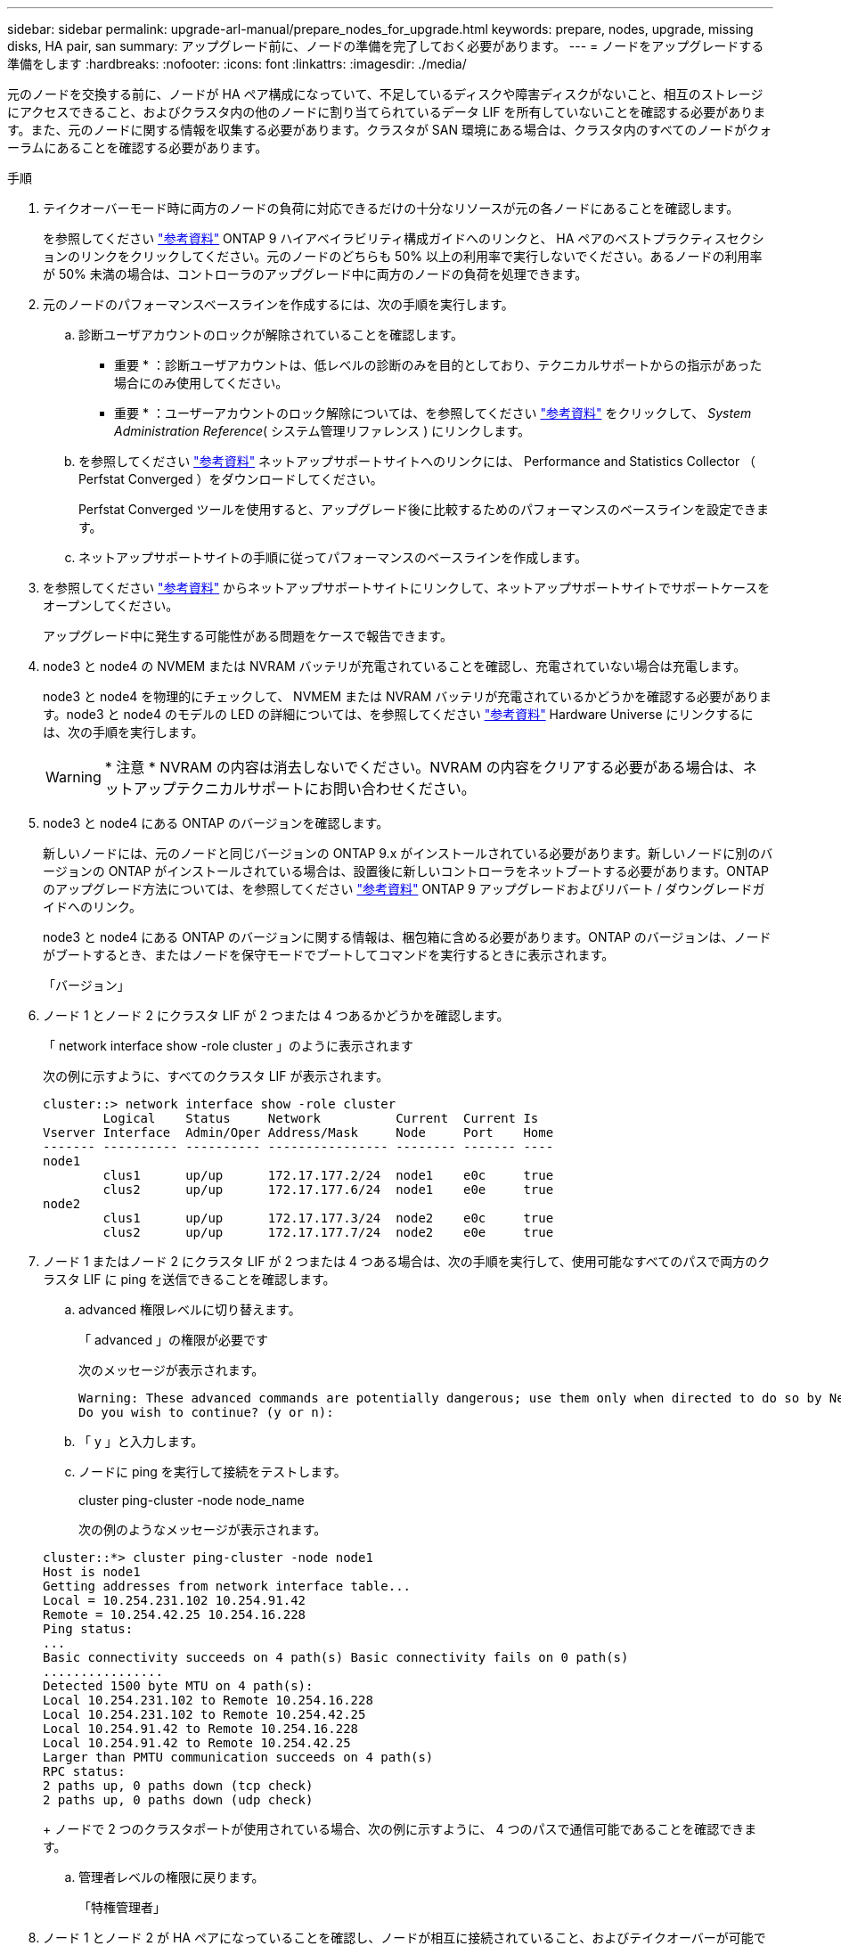 ---
sidebar: sidebar 
permalink: upgrade-arl-manual/prepare_nodes_for_upgrade.html 
keywords: prepare, nodes, upgrade, missing disks, HA pair, san 
summary: アップグレード前に、ノードの準備を完了しておく必要があります。 
---
= ノードをアップグレードする準備をします
:hardbreaks:
:nofooter: 
:icons: font
:linkattrs: 
:imagesdir: ./media/


[role="lead"]
元のノードを交換する前に、ノードが HA ペア構成になっていて、不足しているディスクや障害ディスクがないこと、相互のストレージにアクセスできること、およびクラスタ内の他のノードに割り当てられているデータ LIF を所有していないことを確認する必要があります。また、元のノードに関する情報を収集する必要があります。クラスタが SAN 環境にある場合は、クラスタ内のすべてのノードがクォーラムにあることを確認する必要があります。

.手順
. テイクオーバーモード時に両方のノードの負荷に対応できるだけの十分なリソースが元の各ノードにあることを確認します。
+
を参照してください link:other_references.html["参考資料"] ONTAP 9 ハイアベイラビリティ構成ガイドへのリンクと、 HA ペアのベストプラクティスセクションのリンクをクリックしてください。元のノードのどちらも 50% 以上の利用率で実行しないでください。あるノードの利用率が 50% 未満の場合は、コントローラのアップグレード中に両方のノードの負荷を処理できます。

. 元のノードのパフォーマンスベースラインを作成するには、次の手順を実行します。
+
.. 診断ユーザアカウントのロックが解除されていることを確認します。
+
* 重要 * ：診断ユーザアカウントは、低レベルの診断のみを目的としており、テクニカルサポートからの指示があった場合にのみ使用してください。

+
* 重要 * ：ユーザーアカウントのロック解除については、を参照してください link:other_references.html["参考資料"] をクリックして、 _System Administration Reference_( システム管理リファレンス ) にリンクします。

.. を参照してください link:other_references.html["参考資料"] ネットアップサポートサイトへのリンクには、 Performance and Statistics Collector （ Perfstat Converged ）をダウンロードしてください。
+
Perfstat Converged ツールを使用すると、アップグレード後に比較するためのパフォーマンスのベースラインを設定できます。

.. ネットアップサポートサイトの手順に従ってパフォーマンスのベースラインを作成します。


. を参照してください link:other_references.html["参考資料"] からネットアップサポートサイトにリンクして、ネットアップサポートサイトでサポートケースをオープンしてください。
+
アップグレード中に発生する可能性がある問題をケースで報告できます。

. node3 と node4 の NVMEM または NVRAM バッテリが充電されていることを確認し、充電されていない場合は充電します。
+
node3 と node4 を物理的にチェックして、 NVMEM または NVRAM バッテリが充電されているかどうかを確認する必要があります。node3 と node4 のモデルの LED の詳細については、を参照してください link:other_references.html["参考資料"] Hardware Universe にリンクするには、次の手順を実行します。

+

WARNING: * 注意 * NVRAM の内容は消去しないでください。NVRAM の内容をクリアする必要がある場合は、ネットアップテクニカルサポートにお問い合わせください。

. node3 と node4 にある ONTAP のバージョンを確認します。
+
新しいノードには、元のノードと同じバージョンの ONTAP 9.x がインストールされている必要があります。新しいノードに別のバージョンの ONTAP がインストールされている場合は、設置後に新しいコントローラをネットブートする必要があります。ONTAP のアップグレード方法については、を参照してください link:other_references.html["参考資料"] ONTAP 9 アップグレードおよびリバート / ダウングレードガイドへのリンク。

+
node3 と node4 にある ONTAP のバージョンに関する情報は、梱包箱に含める必要があります。ONTAP のバージョンは、ノードがブートするとき、またはノードを保守モードでブートしてコマンドを実行するときに表示されます。

+
「バージョン」

. ノード 1 とノード 2 にクラスタ LIF が 2 つまたは 4 つあるかどうかを確認します。
+
「 network interface show -role cluster 」のように表示されます

+
次の例に示すように、すべてのクラスタ LIF が表示されます。

+
....
cluster::> network interface show -role cluster
        Logical    Status     Network          Current  Current Is
Vserver Interface  Admin/Oper Address/Mask     Node     Port    Home
------- ---------- ---------- ---------------- -------- ------- ----
node1
        clus1      up/up      172.17.177.2/24  node1    e0c     true
        clus2      up/up      172.17.177.6/24  node1    e0e     true
node2
        clus1      up/up      172.17.177.3/24  node2    e0c     true
        clus2      up/up      172.17.177.7/24  node2    e0e     true
....
. ノード 1 またはノード 2 にクラスタ LIF が 2 つまたは 4 つある場合は、次の手順を実行して、使用可能なすべてのパスで両方のクラスタ LIF に ping を送信できることを確認します。
+
.. advanced 権限レベルに切り替えます。
+
「 advanced 」の権限が必要です

+
次のメッセージが表示されます。

+
....
Warning: These advanced commands are potentially dangerous; use them only when directed to do so by NetApp personnel.
Do you wish to continue? (y or n):
....
.. 「 y 」と入力します。
.. ノードに ping を実行して接続をテストします。
+
cluster ping-cluster -node node_name

+
次の例のようなメッセージが表示されます。

+
....
cluster::*> cluster ping-cluster -node node1
Host is node1
Getting addresses from network interface table...
Local = 10.254.231.102 10.254.91.42
Remote = 10.254.42.25 10.254.16.228
Ping status:
...
Basic connectivity succeeds on 4 path(s) Basic connectivity fails on 0 path(s)
................
Detected 1500 byte MTU on 4 path(s):
Local 10.254.231.102 to Remote 10.254.16.228
Local 10.254.231.102 to Remote 10.254.42.25
Local 10.254.91.42 to Remote 10.254.16.228
Local 10.254.91.42 to Remote 10.254.42.25
Larger than PMTU communication succeeds on 4 path(s)
RPC status:
2 paths up, 0 paths down (tcp check)
2 paths up, 0 paths down (udp check)
....
+
ノードで 2 つのクラスタポートが使用されている場合、次の例に示すように、 4 つのパスで通信可能であることを確認できます。

.. 管理者レベルの権限に戻ります。
+
「特権管理者」



. ノード 1 とノード 2 が HA ペアになっていることを確認し、ノードが相互に接続されていること、およびテイクオーバーが可能であることを確認します。
+
「 storage failover show 」をクリックします

+
次の例は、ノードが相互に接続されていて、テイクオーバーが可能な場合の出力例を示しています。

+
....
cluster::> storage failover show
                              Takeover
Node           Partner        Possible State Description
-------------- -------------- -------- -------------------------------
node1          node2          true     Connected to node2
node2          node1          true     Connected to node1
....
+
どちらのノードも部分的なギブバック状態にはなりません。次の例では、 node1 の部分的なギブバックが完了しています。

+
....
cluster::> storage failover show
                              Takeover
Node           Partner        Possible State Description
-------------- -------------- -------- -------------------------------
node1          node2          true     Connected to node2, Partial giveback
node2          node1          true     Connected to node1
....
+
いずれかのノードが部分的なギブバック状態にある場合は、「 storage failover giveback 」コマンドを使用してギブバックを実行し、「 storage failover show-giveback 」コマンドを使用して、ギブバックする必要がないことを確認します。コマンドの詳細については、を参照してください link:other_references.html["参考資料"] ONTAP 9 ハイアベイラビリティ構成ガイドへのリンク。

. [man_prepare-to-downgrade 9] ： node1 と node2 のどちらも現在の所有者（ホーム所有者ではない）のアグリゲートを所有していないことを確認します。
+
「 storage aggregate show -node <node_name > -is-home false -fields owner-name 、 homename 、 state 」という文字列が含まれています

+
node1 と node2 のどちらも現在の所有者（ホーム所有者ではない）アグリゲートを所有していない場合、次の例のようなメッセージが返されます。

+
....
cluster::> storage aggregate show -node node2 -is-home false -fields owner-name,homename,state
There are no entries matching your query.
....
+
次の例は、 4 つのアグリゲートのホーム所有者ではなくホーム所有者である node2 というノードに対するコマンドの出力を示しています。

+
....
cluster::> storage aggregate show -node node2 -is-home false
               -fields owner-name,home-name,state

aggregate     home-name    owner-name   state
------------- ------------ ------------ ------
aggr1         node1        node2        online
aggr2         node1        node2        online
aggr3         node1        node2        online
aggr4         node1        node2        online

4 entries were displayed.
....
. 次のいずれかを実行します。
+
[cols="35,65"]
|===
| のコマンドの場合は <<man_prepare_nodes_step9,手順 9>>... | 作業 


| 空の出力がありました | 手順 11 を省略して、に進みます <<man_prepare_nodes_step12,手順 12>>。 


| 出力あり | に進みます <<man_prepare_nodes_step11,手順 11>>。 
|===
. [man_prepare-to-downgrade 11]] ノード 1 またはノード 2 が現在の所有者であり、ホーム所有者ではないアグリゲートを所有している場合は、次の手順を実行します。
+
.. パートナーノードが現在所有しているアグリゲートをホーム所有者ノードに戻します。
+
「 storage failover giveback -ofnode home_node_name

.. node1 と node2 のどちらも現在の所有者（ホーム所有者ではない）アグリゲートを所有していないことを確認します。
+
「 storage aggregate show -nodes <node_name > -is-home false -fields owner-name 、 home-name 、 state

+
次の例は、アグリゲートの現在の所有者とホーム所有者の両方がノードにある場合のコマンドの出力例を示しています。

+
....
cluster::> storage aggregate show -nodes node1
          -is-home true -fields owner-name,home-name,state

aggregate     home-name    owner-name   state
------------- ------------ ------------ ------
aggr1         node1        node1        online
aggr2         node1        node1        online
aggr3         node1        node1        online
aggr4         node1        node1        online

4 entries were displayed.
....


. [man_prepare_nodes_step12]] ノード 1 とノード 2 がお互いのストレージにアクセスできることを確認し、ディスクが見つからないことを確認します。
+
「 storage failover show -fields local-missing-disks 、 partner-missing-disks 」というメッセージが表示されます

+
次の例は、不足しているディスクがない場合の出力例を示しています。

+
....
cluster::> storage failover show -fields local-missing-disks,partner-missing-disks

node     local-missing-disks partner-missing-disks
-------- ------------------- ---------------------
node1    None                None
node2    None                None
....
+
足りないディスクがある場合は、を参照してください link:other_references.html["参考資料"] ONTAP 9 ディスクとアグリゲートパワーガイドへのリンク、 ONTAP 9 論理ストレージ管理ガイド _ 、および ONTAP 9 ハイアベイラビリティ構成ガイド _ にリンクして、 HA ペアのストレージを設定します。

. ノード 1 とノード 2 が正常に機能しており、クラスタへの参加条件を満たしていることを確認します。
+
「 cluster show 」を参照してください

+
次の例は、両方のノードが正常である場合の出力を示しています。

+
....
cluster::> cluster show

Node                  Health  Eligibility
--------------------- ------- ------------
node1                 true    true
node2                 true    true
....
. 権限レベルを advanced に設定します。
+
「 advanced 」の権限が必要です

. [man_prepare-to-downgrade 15]] ノード 1 とノード 2 で同じ ONTAP リリースが実行されていることを確認します。
+
「 system node image show -node <node1 、 node2 > -iscurrent true 」

+
次の例は、コマンドの出力例を示しています。

+
....
cluster::*> system node image show -node node1,node2 -iscurrent true

                 Is      Is                Install
Node     Image   Default Current Version   Date
-------- ------- ------- ------- --------- -------------------
node1
         image1  true    true    9.1         2/7/2017 20:22:06
node2
         image1  true    true    9.1         2/7/2017 20:20:48

2 entries were displayed.
....
. ノード 1 とノード 2 のどちらもクラスタ内の他のノードに属するデータ LIF を所有していないことを確認し、出力の「 Current Node 」列と「 Is Home 」列をチェックします。
+
network interface show -role data -is-home false -curr-node node_name

+
次の例は、 node1 に、ホーム所有の LIF がクラスタ内の他のノードにない場合の出力を示しています。

+
....
cluster::> network interface show -role data -is-home false -curr-node node1
 There are no entries matching your query.
....
+
次の例は、 node1 がもう一方のノードによってホーム所有されているデータ LIF を所有している場合の出力を示しています。

+
....
cluster::> network interface show -role data -is-home false -curr-node node1

            Logical    Status     Network            Current       Current Is
Vserver     Interface  Admin/Oper Address/Mask       Node          Port    Home
----------- ---------- ---------- ------------------ ------------- ------- ----
vs0
            data1      up/up      172.18.103.137/24  node1         e0d     false
            data2      up/up      172.18.103.143/24  node1         e0f     false

2 entries were displayed.
....
. の出力の場合は <<man_prepare_nodes_step15,手順 15>> ノード 1 とノード 2 のどちらかがクラスタ内の他のノードでホーム所有されているデータ LIF を所有しており、データ LIF をノード 1 とノード 2 のどちらからも移行することを示します。
+
network interface revert -vserver * -lif *

+
network interface revert コマンドの詳細については、を参照してください link:other_references.html["参考資料"] ONTAP 9 コマンド：マニュアルページリファレンスにリンクするには、次の手順を実行します。

. ノード 1 とノード 2 で障害ディスクが所有されているかどうかを確認します。
+
'storage disk show -nodelist <node1 、 node2 > -boled

+
いずれかのディスクで障害が発生した場合は、 ONTAP 9 ディスクとアグリゲートパワーガイドの手順に従ってディスクを取り外します。を参照してください link:other_references.html["参考資料"] ONTAP 9 ディスクとアグリゲートパワーガイドにリンクするには、を参照してください）。

. 次の手順を実行して node1 と node2 に関する情報を収集し、各コマンドの出力を記録します。
+

NOTE: この情報は、手順の後半で使用します。

+
.. 両方のノードのモデル、システム ID 、シリアル番号を記録します。
+
「 system node show -node <node1 、 node2 > -instance 」のように表示されます

+

NOTE: この情報を使用して、ディスクの再割り当てと元のノードの運用を停止します。

.. ノード 1 とノード 2 の両方で次のコマンドを入力し、シェルフ、各シェルフ内のディスク数、フラッシュストレージの詳細、メモリ、 NVRAM 、ネットワークカードに関する情報を出力に記録します。
+
'run-node <node_name >sysconfig `

+

NOTE: この情報を使用して、 node3 または node4 に転送するパーツやアクセサリを特定できます。ノードが V シリーズシステムであるか、 FlexArray 仮想化ソフトウェアがインストールされているかがわからない場合は、の出力からも確認できます。

.. ノード 1 とノード 2 の両方で次のコマンドを入力し、両方のノードでオンラインになっているアグリゲートを記録します。
+
「 storage aggregate show -node <node_name > -state online 」のように指定します

+

NOTE: この情報と次の手順の情報を使用して、再配置時にオフラインになった短時間のアグリゲートとボリュームが手順全体でオンラインのままになっていることを確認できます。

.. [[man_prepare_nodes_step19]] ノード 1 とノード 2 の両方で次のコマンドを入力し、両方のノードでオフラインになっているボリュームを記録します。
+
volume show -node <node_name > -state offline`

+

NOTE: アップグレード後にもう一度コマンドを実行し、この手順の出力と比較して、他のボリュームがオフラインになったかどうかを確認します。



. 次のコマンドを入力して、 node1 または node2 にインターフェイスグループまたは VLAN が設定されているかどうかを確認します。
+
「 network port ifgrp show 」のように表示されます

+
「 network port vlan show 」と表示されます

+
インターフェイスグループまたは VLAN がノード 1 とノード 2 のどちらで設定されているかを確認します。手順の次の手順以降で、その情報を確認する必要があります。

. ノード 1 とノード 2 の両方で次の手順を実行して、手順の後半で物理ポートを正しくマッピングできることを確認します。
+
.. 次のコマンドを入力して 'clusterwide 以外のノードにフェイルオーバー・グループがあるかどうかを確認します
+
「 network interface failover-groups show 」と表示されます

+
フェイルオーバーグループは、システムに存在するネットワークポートのセットです。コントローラハードウェアをアップグレードすると物理ポートの場所が変わる可能性があるため、アップグレード中にフェイルオーバーグループを誤って変更する可能性があります。

+
次の例に示すように、ノード上のフェイルオーバーグループが表示されます。

+
....
cluster::> network interface failover-groups show

Vserver             Group             Targets
------------------- ----------------- ----------
Cluster             Cluster           node1:e0a, node1:e0b
                                      node2:e0a, node2:e0b

fg_6210_e0c         Default           node1:e0c, node1:e0d
                                      node1:e0e, node2:e0c
                                      node2:e0d, node2:e0e

2 entries were displayed.
....
.. clusterwide 以外のフェイルオーバー・グループがある場合は ' フェイルオーバー・グループ名と ' そのフェイルオーバー・グループに属するポートを記録します
.. 次のコマンドを入力して、ノードに VLAN が設定されているかどうかを確認します。
+
「 network port vlan show -node node_name 」

+
VLAN は物理ポートを介して設定されます。物理ポートが変わった場合は、あとで手順で VLAN を再作成する必要があります。

+
次の例に示すように、ノードに設定されている VLAN が表示されます。

+
....
cluster::> network port vlan show

Network Network
Node    VLAN Name Port    VLAN ID MAC Address
------  --------- ------- ------- ------------------
node1   e1b-70    e1b     70      00:15:17:76:7b:69
....
.. ノードに VLAN が設定されている場合は、各ネットワークポートと VLAN ID のペアをメモします。


. 次のいずれかを実行します。
+
[cols="35,65"]
|===
| インターフェイスグループまたは VLAN の状態 | 作業 


| ノード 1 またはノード 2 | - 完了しました <<man_prepare_nodes_step23,手順 23>> および <<man_prepare_nodes_step24,手順 24>>。 


| ノード 1 とノード 2 ではありません | に進みます <<man_prepare_nodes_step24,手順 24>>。 
|===
. [[man_prepare_nodes_step23]] SAN 環境または SAN 以外の環境で node1 と node2 が存在するかどうかが不明な場合は、次のコマンドを入力して出力を確認します。
+
network interface show -vserver <vserver_name> -data-protocol iscsi|fcp`

+
SVM に iSCSI も FC も設定されていない場合、次の例のようなメッセージが表示されます。

+
....
cluster::> network interface show -vserver Vserver8970 -data-protocol iscsi|fcp
There are no entries matching your query.
....
+
ノードが NAS 環境にあることを確認するには '-data-protocol nfs|cifs パラメータを指定した network interface show コマンドを使用します

+
SVM に iSCSI または FC が設定されている場合、次の例のようなメッセージが表示されます。

+
....
cluster::> network interface show -vserver vs1 -data-protocol iscsi|fcp

         Logical    Status     Network            Current  Current Is
Vserver  Interface  Admin/Oper Address/Mask       Node     Port    Home
-------- ---------- ---------- ------------------ -------- ------- ----
vs1      vs1_lif1   up/down    172.17.176.20/24   node1    0d      true
....
. [man_prepare-to-downgrade 24]] 次の手順を実行して、クラスタ内のすべてのノードがクォーラムにあることを確認します。
+
.. advanced 権限レベルに切り替えます。
+
「 advanced 」の権限が必要です

+
次のメッセージが表示されます。

+
....
Warning: These advanced commands are potentially dangerous; use them only when directed to do so by NetApp personnel.
Do you wish to continue? (y or n):
....
.. 「 y 」と入力します。
.. カーネル内のクラスタサービスの状態をノードごとに 1 回確認します。
+
「 cluster kernel-service show 」のように表示されます

+
次の例のようなメッセージが表示されます。

+
....
cluster::*> cluster kernel-service show

Master        Cluster       Quorum        Availability  Operational
Node          Node          Status        Status        Status
------------- ------------- ------------- ------------- -------------
node1         node1         in-quorum     true          operational
              node2         in-quorum     true          operational

2 entries were displayed.
....
+
過半数のノードが正常で相互に通信可能な場合に、クラスタ内のノードがクォーラムを構成している。詳細については、を参照してください link:other_references.html["参考資料"] をクリックして、 _System Administration Reference_( システム管理リファレンス ) にリンクします。

.. admin 権限レベルに戻ります。
+
「特権管理者」



. 次のいずれかを実行します。
+
[cols="35,65"]
|===
| クラスタの状況 | 作業 


| SAN が設定されている | に進みます <<man_prepare_nodes_step26,手順 26>>。 


| SAN が設定されていません | に進みます <<man_prepare_nodes_step29,手順 29>>。 
|===
. [man_prepare-to-downgrade 26]] 次のコマンドを入力して、 SAN iSCSI または FC サービスが有効になっている各 SVM で、ノード 1 とノード 2 に SAN LIF があることを確認します。
+
network interface show -data-protocol iscsi|fcp-home-node node_name

+
コマンドは、ノード 1 とノード 2 の SAN LIF 情報を表示します。次の例は、 Status Admin/Oper 列に up/up と表示されているステータスを示しています。これは、 SAN iSCSI サービスと FC サービスが有効になっていることを示しています。

+
....
cluster::> network interface show -data-protocol iscsi|fcp
            Logical    Status     Network                  Current   Current Is
Vserver     Interface  Admin/Oper Address/Mask             Node      Port    Home
----------- ---------- ---------- ------------------       --------- ------- ----
a_vs_iscsi  data1      up/up      10.228.32.190/21         node1     e0a     true
            data2      up/up      10.228.32.192/21         node2     e0a     true

b_vs_fcp    data1      up/up      20:09:00:a0:98:19:9f:b0  node1     0c      true
            data2      up/up      20:0a:00:a0:98:19:9f:b0  node2     0c      true

c_vs_iscsi_fcp data1   up/up      20:0d:00:a0:98:19:9f:b0  node2     0c      true
            data2      up/up      20:0e:00:a0:98:19:9f:b0  node2     0c      true
            data3      up/up      10.228.34.190/21         node2     e0b     true
            data4      up/up      10.228.34.192/21         node2     e0b     true
....
+
また、次のコマンドを入力して、 LIF の詳細情報を確認することもできます。

+
'network interface show -instance -data-protocol iscsi|fcp

. 次のコマンドを入力してシステムの出力を記録し、元のノードの FC ポートのデフォルト設定を取得します。
+
ucadmin show

+
コマンドは、次の例に示すように、クラスタ内のすべての FC ポートに関する情報を表示します。

+
....
cluster::> ucadmin show

                Current Current   Pending Pending   Admin
Node    Adapter Mode    Type      Mode    Type      Status
------- ------- ------- --------- ------- --------- -----------
node1   0a      fc      initiator -       -         online
node1   0b      fc      initiator -       -         online
node1   0c      fc      initiator -       -         online
node1   0d      fc      initiator -       -         online
node2   0a      fc      initiator -       -         online
node2   0b      fc      initiator -       -         online
node2   0c      fc      initiator -       -         online
node2   0d      fc      initiator -       -         online
8 entries were displayed.
....
+
アップグレード後の情報を使用して、新しいノードに FC ポートを設定できます。

. V シリーズシステムまたは FlexArray 仮想化ソフトウェアがインストールされたシステムをアップグレードする場合は、次のコマンドを入力して出力を記録し、元のノードのトポロジに関する情報を取得します。
+
「 storage array config show -switch 」です

+
次の例に示すようにトポロジ情報が表示されます。

+
....
cluster::> storage array config show -switch

      LUN LUN                                  Target Side Initiator Side Initi-
Node  Grp Cnt Array Name    Array Target Port  Switch Port Switch Port    ator
----- --- --- ------------- ------------------ ----------- -------------- ------
node1 0   50  I_1818FAStT_1
                            205700a0b84772da   vgbr6510a:5  vgbr6510s164:3  0d
                            206700a0b84772da   vgbr6510a:6  vgbr6510s164:4  2b
                            207600a0b84772da   vgbr6510b:6  vgbr6510s163:1  0c
node2 0   50  I_1818FAStT_1
                            205700a0b84772da   vgbr6510a:5  vgbr6510s164:1  0d
                            206700a0b84772da   vgbr6510a:6  vgbr6510s164:2  2b
                            207600a0b84772da   vgbr6510b:6  vgbr6510s163:3  0c
                            208600a0b84772da   vgbr6510b:5  vgbr6510s163:4  2a
7 entries were displayed.
....
. [man_prepare-to-downgrade 29]] 次の手順を実行します。
+
.. 元のいずれかのノードで次のコマンドを入力し、出力を記録します。
+
「 service-processor show -node * -instance 」のように表示されます

+
両方のノードの SP に関する詳細情報が表示されます。

.. SP のステータスが「オンライン」であることを確認します。
.. SP ネットワークが設定されていることを確認します。
.. SP の IP アドレスやその他の情報を記録します。


+
リモート管理デバイスのネットワーク・パラメータ（この場合は SP ）を ' 新しいノードの SP の元のシステムから再利用することができますSP の詳細については ' を参照してください link:other_references.html["参考資料"] 『 _System Administration Reference_and the ONTAP 9 Commands ： Manual Page Reference_』 にリンクするには、次の手順を実行します。

. [man_prepare-to-downgrade 30]] 新しいノードに元のノードと同じライセンス機能を設定する場合は、次のコマンドを入力して元のシステムのクラスタライセンスを表示します。
+
「 system license show -owner * 」と表示されます

+
次の例では、 cluster1 のサイトライセンスを表示しています。

+
....
system license show -owner *
Serial Number: 1-80-000013
Owner: cluster1

Package           Type    Description           Expiration
----------------- ------- --------------------- -----------
Base              site    Cluster Base License  -
NFS               site    NFS License           -
CIFS              site    CIFS License          -
SnapMirror        site    SnapMirror License    -
FlexClone         site    FlexClone License     -
SnapVault         site    SnapVault License     -
6 entries were displayed.
....
. 新しいノードの新しいライセンスキーを the _NetApp Support Site_. に取得します。を参照してください link:other_references.html["参考資料"] からネットアップサポートサイトにリンクしてください。
+
必要なライセンスキーがサイトにない場合は、ネットアップの営業担当者にお問い合わせください。

. 元のシステムで AutoSupport が有効になっているかどうかを確認するには、各ノードで次のコマンドを入力し、出力を調べます。
+
「 system node AutoSupport show -node node1 、 node2 」

+
次の例に示すように、コマンド出力には AutoSupport が有効になっているかどうかが表示されます。

+
....
cluster::> system node autosupport show -node node1,node2

Node             State     From          To                Mail Hosts
---------------- --------- ------------- ----------------  ----------
node1            enable    Postmaster    admin@netapp.com  mailhost

node2            enable    Postmaster    -                 mailhost
2 entries were displayed.
....
. 次のいずれかを実行します。
+
[cols="35,65"]
|===
| 元のシステム | 作業 


| AutoSupport が有効になっています ...  a| 
.. に進みます <<man_prepare_nodes_step34,手順 34>>。
.. セクションに移動します link:get_address_key_management_server_encryption.html["ストレージ暗号化用の外部キー管理サーバの IP アドレスを取得します"]。




| AutoSupport が有効になっていません ...  a| 
.. AutoSupport を有効にするには、 _System Administration Reference_. の手順に従ってください。を参照してください link:other_references.html["参考資料"] をクリックして、 _System Administration Reference_. にリンクします。）
+
* 注： AutoSupport は、ストレージ・システムを初めて設定したときに、デフォルトで有効になっています。AutoSupport はいつでも無効にできますが、常に有効にしておく必要があります。AutoSupport を有効にすると、ストレージシステムに問題が発生したときに、その問題や解決策を特定するのに非常に役立ちます。

.. にアクセスします link:get_address_key_management_server_encryption.html["ストレージ暗号化用の外部キー管理サーバの IP アドレスを取得します"] セクション。


|===
. [man_prepare_nodes _step34]] 元のノードの両方で次のコマンドを入力し、 AutoSupport が正しいメールホストの詳細および受信者の E メール ID で設定されていることを確認します。
+
「 system node AutoSupport show -node node_name -instance 」の略

+
AutoSupport の詳細については、を参照してください link:other_references.html["参考資料"] 『 _System Administration Reference_and the ONTAP 9 Commands ： Manual Page Reference_』 にリンクするには、次の手順を実行します。

. [[man_prepare-to-downgrade 35 、 Step 35]] 次のコマンドを入力して、 node1 のネットアップに AutoSupport メッセージを送信します。
+
「 system node AutoSupport invoke -node node1 -type all -message 」「 Upgrading node1 from platform_old to platform_new 」というメッセージが表示されます

+

NOTE: この時点では node2 の AutoSupport メッセージはネットアップに送信しないでください。これはあとで手順で送信します。

. [man_prepare-to-downgrade 36 、 Step 36]] 次のコマンドを入力して、 AutoSupport メッセージが送信されたことを確認します。
+
「 system node AutoSupport show -node <node1> -instance 」のように表示されます

+
「 Last Subject Sent ：」フィールドと「 Last Time Sent ：」フィールドには、最後に送信されたメッセージのメッセージタイトルと、メッセージが送信された時刻が含まれています。



